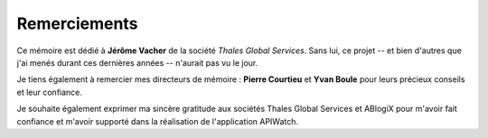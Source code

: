 
=============
Remerciements
=============

Ce mémoire est dédié à **Jérôme Vacher** de la société *Thales Global Services*. Sans lui, ce 
projet -- et bien d'autres que j'ai menés durant ces dernières années -- n'aurait pas vu le jour.

Je tiens également à remercier mes directeurs de mémoire : **Pierre Courtieu** et **Yvan Boule** 
pour leurs précieux conseils et leur confiance.

Je souhaite également exprimer ma sincère gratitude aux sociétés Thales Global Services et ABlogiX 
pour m'avoir fait confiance et m'avoir supporté dans la réalisation de l'application APIWatch.

